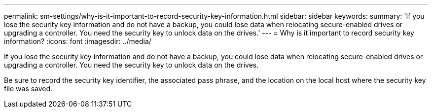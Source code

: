 ---
permalink: sm-settings/why-is-it-important-to-record-security-key-information.html
sidebar: sidebar
keywords: 
summary: 'If you lose the security key information and do not have a backup, you could lose data when relocating secure-enabled drives or upgrading a controller. You need the security key to unlock data on the drives.'
---
= Why is it important to record security key information?
:icons: font
:imagesdir: ../media/

[.lead]
If you lose the security key information and do not have a backup, you could lose data when relocating secure-enabled drives or upgrading a controller. You need the security key to unlock data on the drives.

Be sure to record the security key identifier, the associated pass phrase, and the location on the local host where the security key file was saved.
